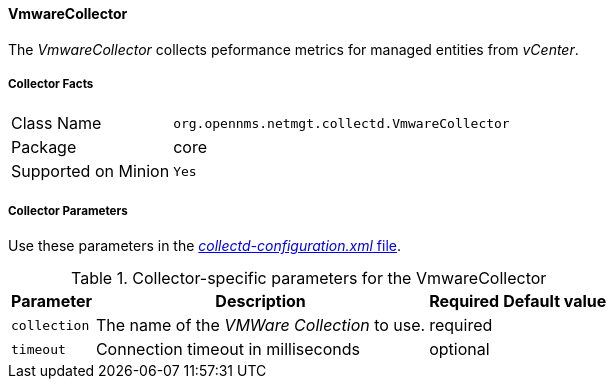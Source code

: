 
// Allow GitHub image rendering
:imagesdir: ../../../images

==== VmwareCollector

The _VmwareCollector_ collects peformance metrics for managed entities from _vCenter_.

===== Collector Facts

[options="autowidth"]
|===
| Class Name          | `org.opennms.netmgt.collectd.VmwareCollector`
| Package             | core
| Supported on Minion | `Yes`
|===

===== Collector Parameters

Use these parameters in the <<ga-collectd-packages,_collectd-configuration.xml_ file>>.

.Collector-specific parameters for the VmwareCollector
[options="header, autowidth"]
|===
| Parameter              | Description                                 | Required | Default value
| `collection`           | The name of the _VMWare Collection_ to use.  | required |
| `timeout`              | Connection timeout in milliseconds          | optional |
|===
